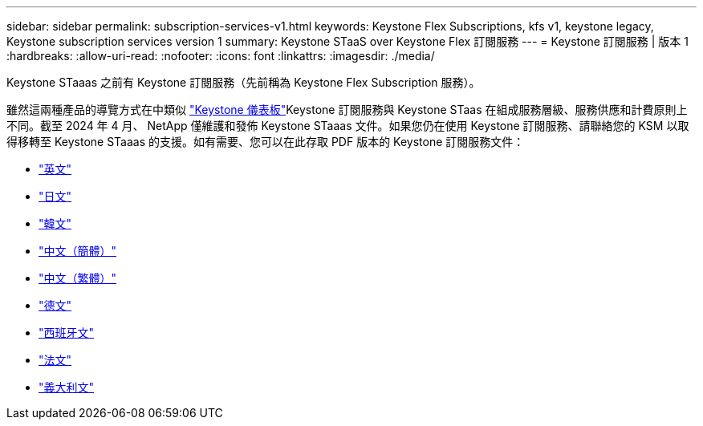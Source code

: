 ---
sidebar: sidebar 
permalink: subscription-services-v1.html 
keywords: Keystone Flex Subscriptions, kfs v1, keystone legacy, Keystone subscription services version 1 
summary: Keystone STaaS over Keystone Flex 訂閱服務 
---
= Keystone 訂閱服務 | 版本 1
:hardbreaks:
:allow-uri-read: 
:nofooter: 
:icons: font
:linkattrs: 
:imagesdir: ./media/


[role="lead"]
Keystone STaaas 之前有 Keystone 訂閱服務（先前稱為 Keystone Flex Subscription 服務）。

雖然這兩種產品的導覽方式在中類似 link:./integrations/aiq-keystone-details.html["Keystone 儀表板"^]Keystone 訂閱服務與 Keystone STaas 在組成服務層級、服務供應和計費原則上不同。截至 2024 年 4 月、 NetApp 僅維護和發佈 Keystone STaaas 文件。如果您仍在使用 Keystone 訂閱服務、請聯絡您的 KSM 以取得移轉至 Keystone STaaas 的支援。如有需要、您可以在此存取 PDF 版本的 Keystone 訂閱服務文件：

* https://docs.netapp.com/a/keystone/1.0/keystone-subscription-services-guide.pdf["英文"^]
* https://docs.netapp.com/a/keystone/1.0/keystone-subscription-services-guide-ja-jp.pdf["日文"^]
* https://docs.netapp.com/a/keystone/1.0/keystone-subscription-services-guide-ko-kr.pdf["韓文"^]
* https://docs.netapp.com/a/keystone/1.0/keystone-subscription-services-guide-zh-cn.pdf["中文（簡體）"^]
* https://docs.netapp.com/a/keystone/1.0/keystone-subscription-services-guide-zh-tw.pdf["中文（繁體）"^]
* https://docs.netapp.com/a/keystone/1.0/keystone-subscription-services-guide-de-de.pdf["德文"^]
* https://docs.netapp.com/a/keystone/1.0/keystone-subscription-services-guide-es-es.pdf["西班牙文"^]
* https://docs.netapp.com/a/keystone/1.0/keystone-subscription-services-guide-fr-fr.pdf["法文"^]
* https://docs.netapp.com/a/keystone/1.0/keystone-subscription-services-guide-it-it.pdf["義大利文"^]

